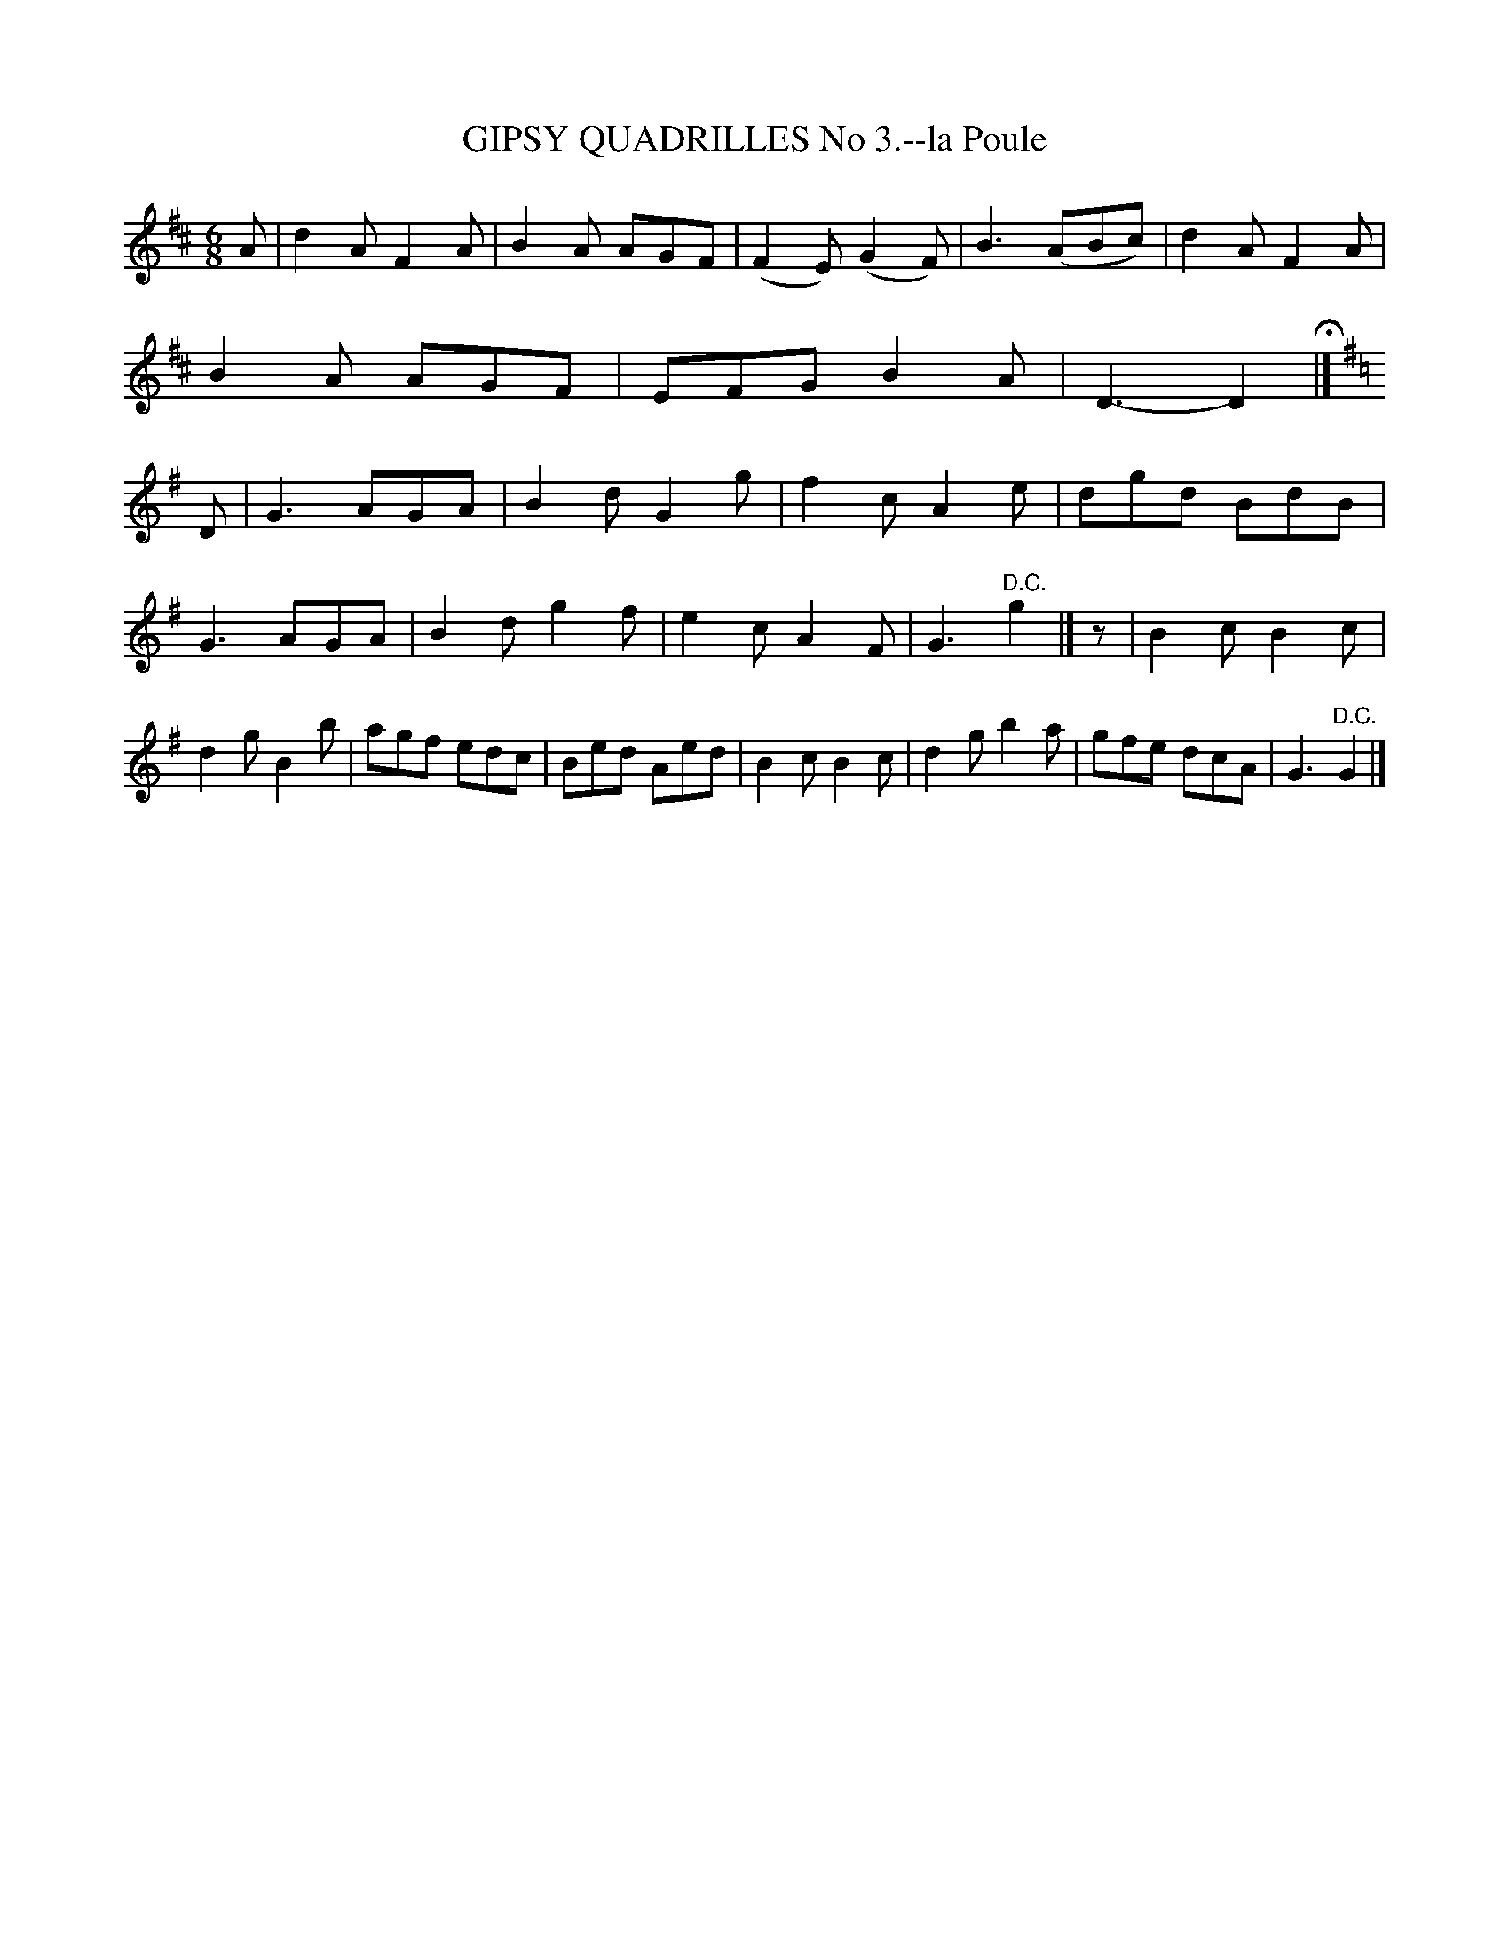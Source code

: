 X: 20183
T: GIPSY QUADRILLES No 3.--la Poule
%R: jig
B: W. Hamilton "Universal Tune-Book" Vol. 2 Glasgow 1846 p.18 #3
S: http://s3-eu-west-1.amazonaws.com/itma.dl.printmaterial/book_pdfs/hamiltonvol2web.pdf
Z: 2016 John Chambers <jc:trillian.mit.edu>
N: Added missing rest as "pickup" to 3rd strain.
M: 6/8
L: 1/8
K: D
% - - - - - - - - - - - - - - - - - - - - - - - - -
A |\
d2A F2A | B2A AGF | (F2E) (G2F) | B3 (ABc) |\
d2A F2A | B2A AGF | EFG B2A | D3- D2 H|] [K:=c][K:G]\
D |\
G3 AGA | B2d G2g | f2c A2e | dgd BdB |
G3 AGA | B2d g2f | e2c A2F | G3 "^D.C."g2 |]\
z |\
B2c B2c | d2g B2b | agf edc | Bed Aed |\
B2c B2c | d2g b2a | gfe dcA | G3 "^D.C."G2 |]
% - - - - - - - - - - - - - - - - - - - - - - - - -
